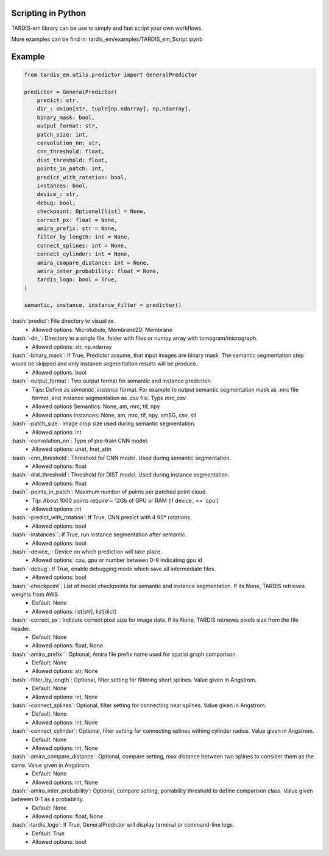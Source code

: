 .. role:: bash(code)
   :language: bash
   :class: highlight

.. role:: guilabel

Scripting in Python
-------------------
TARDIS-em library can be use to simply and fast script your own workflows.

More examples can be find in: tardis_em/examples/TARDIS_em_Script.ipynb

Example
-------

.. code-block::

    from tardis_em.utils.predictor import GeneralPredictor

    predictor = GeneralPredictor(
        predict: str,
        dir_: Union[str, tuple[np.ndarray], np.ndarray],
        binary_mask: bool,
        output_format: str,
        patch_size: int,
        convolution_nn: str,
        cnn_threshold: float,
        dist_threshold: float,
        points_in_patch: int,
        predict_with_rotation: bool,
        instances: bool,
        device_: str,
        debug: bool,
        checkpoint: Optional[list] = None,
        correct_px: float = None,
        amira_prefix: str = None,
        filter_by_length: int = None,
        connect_splines: int = None,
        connect_cylinder: int = None,
        amira_compare_distance: int = None,
        amira_inter_probability: float = None,
        tardis_logo: bool = True,
    )

    semantic, instance, instance_filter = predictor()


:bash:`predict`: File directory to visualize.
    - :guilabel:`Allowed options:` Microtubule, Membrane2D, Membrane

:bash:`-dir_`: Directory to a single file, folder with files or numpy array with tomogram/micrograph.
    - :guilabel:`Allowed options:` str, np.ndarray

:bash:`-binary_mask`: If True, Predictor assume, that input images are binary mask. The semantic segmentation step would be skipped and only instance segmentation results will be produce.
    - :guilabel:`Allowed options:` bool

:bash:`-output_format`: Two output format for semantic and instance prediction.
    - :guilabel:`Tips:` Define as `semantic_instance` format. For example to output semantic segmentation mask as .mrc file format, and instance segmentation as .csv file. Type `mrc_csv`
    - :guilabel:`Allowed options Semantics:` None, am, mrc, tif, npy
    - :guilabel:`Allowed options Instances:` None, am, mrc, tif, npy, amSG, csv, stl

:bash:`-patch_size`: Image crop size used during semantic segmentation.
    - :guilabel:`Allowed options:` int

:bash:`-convolution_nn`: Type of pre-train CNN model.
    - :guilabel:`Allowed options:` unet, fnet_attn

:bash:`-cnn_threshold`: Threshold for CNN model. Used during semantic segmentation.
    - :guilabel:`Allowed options:` float

:bash:`-dist_threshold`: Threshold for DIST model. Used during instance segmentation.
    - :guilabel:`Allowed options:` float

:bash:`-points_in_patch`: Maximum number of points per patched point cloud.
    - :guilabel:`Tip`: About 1000 points require ~ 12Gb of GPU or RAM (if device_ == 'cpu')
    - :guilabel:`Allowed options:` int

:bash:`-predict_with_rotation`: If True, CNN predict with 4 90* rotations.
    - :guilabel:`Allowed options:` bool

:bash:`-instances``: If True, run instance segmentation after semantic.
    - :guilabel:`Allowed options:` bool

:bash:`-device_`: Device on which prediction will take place.
    - :guilabel:`Allowed options:` cpu, gpu or number between 0-9 indicating gpu id

:bash:`-debug`: If True, enable debugging mode which save all intermediate files.
    - :guilabel:`Allowed options:` bool

:bash:`-checkpoint`: List of model checkpoints for semantic and instance segmentation. If its None, TARDIS retrieves weights from AWS.
    - :guilabel:`Default:` None
    - :guilabel:`Allowed options:` list[str], list[dict]

:bash:`-correct_px`: Indicate correct pixel size for image data. If its None, TARDIS retrieves pixels size from the file header.
    - :guilabel:`Default:` None
    - :guilabel:`Allowed options:` float, None

:bash:`-amira_prefix``: Optional, Amira file prefix name used for spatial graph comparison.
    - :guilabel:`Default:` None
    - :guilabel:`Allowed options:` str, None

:bash:`-filter_by_length`: Optional, filter setting for filtering short splines. Value given in Angstrom.
    - :guilabel:`Default:` None
    - :guilabel:`Allowed options:` int, None

:bash:`-connect_splines`: Optional, filter setting for connecting near splines. Value given in Angstrom.
    - :guilabel:`Default:` None
    - :guilabel:`Allowed options:` int, None

:bash:`-connect_cylinder`: Optional, filter setting for connecting splines withing cylinder radius. Value given in Angstrom.
    - :guilabel:`Default:` None
    - :guilabel:`Allowed options:` int, None

:bash:`-amira_compare_distance`: Optional, compare setting, max distance between two splines to consider them as the same. Value given in Angstrom.
    - :guilabel:`Default:` None
    - :guilabel:`Allowed options:` int, None

:bash:`-amira_inter_probability`: Optional, compare setting, portability threshold to define comparison class. Value given between 0-1 as a probability.
    - :guilabel:`Default:` None
    - :guilabel:`Allowed options:` float, None

:bash:`-tardis_logo`: If True, GeneralPredictor will display terminal or command-line logs.
    - :guilabel:`Default:` True
    - :guilabel:`Allowed options:` bool
